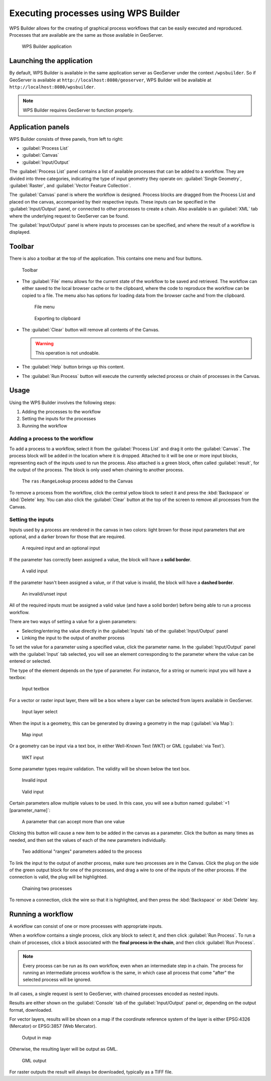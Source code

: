 .. _processing.wpsbuilder:

Executing processes using WPS Builder 
=====================================

WPS Builder allows for the creating of graphical process workflows that can be easily executed and reproduced. Processes that are available are the same as those available in GeoServer.

.. figure:: img/wpsbuilder.png

   WPS Builder application

Launching the application
-------------------------

By default, WPS Builder is available in the same application server as GeoServer under the context ``/wpsbuilder``. So if GeoServer is available at ``http://localhost:8080/geoserver``, WPS Builder will be available at ``http://localhost:8080/wpsbuilder``.

.. note:: WPS Builder requires GeoServer to function properly.

Application panels
------------------

WPS Builder consists of three panels, from left to right:

* :guilabel:`Process List`
* :guilabel:`Canvas`
* :guilabel:`Input/Output`

The :guilabel:`Process List` panel contains a list of available processes that can be added to a workflow. They are divided into three categories, indicating the type of input geometry they operate on: :guilabel:`Single Geometry`, :guilabel:`Raster`, and :guilabel:`Vector Feature Collection`.

The :guilabel:`Canvas` panel is where the workflow is designed. Process blocks are dragged from the Process List and placed on the canvas, accompanied by their respective inputs. These inputs can be specified in the :guilabel:`Input/Output` panel, or connected to other processes to create a chain. Also available is an :guilabel:`XML` tab where the underlying request to GeoServer can be found.

The :guilabel:`Input/Output` panel is where inputs to processes can be specified, and where the result of a workflow is displayed.

Toolbar
-------

There is also a toolbar at the top of the application. This contains one menu and four buttons.

.. figure:: img/toolbar.png

   Toolbar

* The :guilabel:`File` menu allows for the current state of the workflow to be saved and retrieved. The workflow can either saved to the local browser cache or to the clipboard, where the code to reproduce the workflow can be copied to a file. The menu also has options for loading data from the browser cache and from the clipboard.

  .. figure:: img/filemenu.png

     File menu

  .. figure:: img/export.png

     Exporting to clipboard

* The :guilabel:`Clear` button will remove all contents of the Canvas.

  .. warning:: This operation is not undoable.

* The :guilabel:`Help` button brings up this content.
* The :guilabel:`Run Process` button will execute the currently selected process or chain of processes in the Canvas. 

Usage
-----

Using the WPS Builder involves the following steps:

#. Adding the processes to the workflow
#. Setting the inputs for the processes
#. Running the workflow

Adding a process to the workflow
~~~~~~~~~~~~~~~~~~~~~~~~~~~~~~~~

To add a process to a workflow, select it from the :guilabel:`Process List` and drag it onto the :guilabel:`Canvas`. The process block will be added in the location where it is dropped. Attached to it will be one or more input blocks, representing each of the inputs used to run the process. Also attached is a green block, often called :guilabel:`result`, for the output of the process. The block is only used when chaining to another process.

.. figure:: img/process.png

   The ``ras:RangeLookup`` process added to the Canvas
 
To remove a process from the workflow, click the central yellow block to select it and press the :kbd:`Backspace` or :kbd:`Delete` key. You can also click the :guilabel:`Clear` button at the top of the screen to remove all processes from the Canvas.

Setting the inputs
~~~~~~~~~~~~~~~~~~

Inputs used by a process are rendered in the canvas in two colors: light brown for those input parameters that are optional, and a darker brown for those that are required.

.. figure:: img/param_colors.png

   A required input and an optional input

If the parameter has correctly been assigned a value, the block will have a **solid border**. 

.. figure:: img/solid_line.png

   A valid input

If the parameter hasn't been assigned a value, or if that value is invalid, the block will have a **dashed border**.

.. figure:: img/dashed_line.png

   An invalid/unset input

All of the required inputs must be assigned a valid value (and have a solid border) before being able to run a process workflow.

There are two ways of setting a value for a given parameters:

* Selecting/entering the value directly in the :guilabel:`Inputs` tab of the :guilabel:`Input/Output` panel
* Linking the input to the output of another process

To set the value for a parameter using a specified value, click the parameter name. In the :guilabel:`Input/Output` panel with the :guilabel:`Input` tab selected, you will see an element corresponding to the parameter where the value can be entered or selected.

The type of the element depends on the type of parameter. For instance, for a string or numeric input you will have a textbox:

.. figure:: img/textbox.png

   Input textbox

For a vector or raster input layer, there will be a box where a layer can be selected from layers available in GeoServer.

.. figure:: img/raster_layer.png

   Input layer select

When the input is a geometry, this can be generated by drawing a geometry in the map (:guilabel:`via Map`):

.. figure:: img/input_map.png

   Map input

Or a geometry can be input via a text box, in either Well-Known Text (WKT) or GML (:guilabel:`via Text`).

.. figure:: img/input_wkt.png

   WKT input 

Some parameter types require validation. The validity will be shown below the text box.

.. figure:: img/invalid_value.png

   Invalid input

.. figure:: img/valid_value.png

   Valid input

Certain parameters allow multiple values to be used. In this case, you will see a button named :guilabel:`+1 [parameter_name]`:

.. figure:: img/multiplevalues.png

   A parameter that can accept more than one value

Clicking this button will cause a new item to be added in the canvas as a parameter. Click the button as many times as needed, and then set the values of each of the new parameters individually.

.. figure:: img/add_params.png

   Two additional "ranges" parameters added to the process

To link the input to the output of another process, make sure two processes are in the Canvas. Click the plug on the side of the green output block for one of the processes, and drag a wire to one of the inputs of the other process. If the connection is valid, the plug will be highlighted.

.. figure:: img/chain.png

   Chaining two processes

To remove a connection, click the wire so that it is highlighted, and then press the :kbd:`Backspace` or :kbd:`Delete` key.

Running a workflow
------------------

A workflow can consist of one or more processes with appropriate inputs.

When a workflow contains a single process, click any block to select it, and then click :guilabel:`Run Process`. To run a chain of processes, click a block associated with the **final process in the chain**, and then click :guilabel:`Run Process`.

.. note:: Every process can be run as its own workflow, even when an intermediate step in a chain. The process for running an intermediate process workflow is the same, in which case all process that come "after" the selected process will be ignored.

In all cases, a single request is sent to GeoServer, with chained processes encoded as nested inputs.

Results are either shown on the :guilabel:`Console` tab of the :guilabel:`Input/Output` panel or, depending on the output format, downloaded.

For vector layers, results will be shown on a map if the coordinate reference system of the layer is either EPSG:4326 (Mercator) or EPSG:3857 (Web Mercator). 

.. figure:: img/layer_in_map.png

   Output in map

Otherwise, the resulting layer will be output as GML.

.. figure:: img/layer_as_gml.png

   GML output

For raster outputs the result will always be downloaded, typically as a TIFF file.

